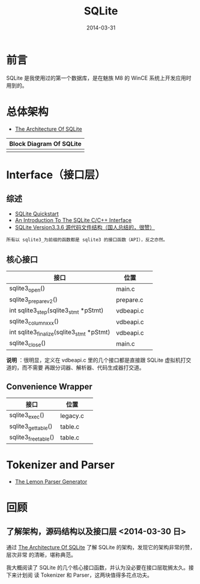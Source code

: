 #+TITLE: SQLite
#+DATE: 2014-03-31
#+KEYWORDS: 数据库

* 前言
SQLite 是我使用过的第一个数据库，是在魅族 M8 的 WinCE 系统上开发应用时用到的。

* 总体架构
+ [[http://sqlite.org/arch.html][The Architecture Of SQLite]]

| Block Diagram Of SQLite |
|-------------------------|
| [[../static/imgs/sqlite/1.png]]      |

* Interface（接口层）
** 综述
+ [[http://www.sqlite.org/quickstart.html][SQLite Quickstart]]
+ [[http://www.sqlite.org/cintro.html][An Introduction To The SQLite C/C++ Interface]]
+ [[http://www.cnblogs.com/hustcat/archive/2009/02/26/1398896.html][SQLite Version3.3.6 源代码文件结构（国人总结的，很赞）]]

#+BEGIN_EXAMPLE
所有以 sqlite3_为前缀的函数都是 sqlite3 的接口函数（API），反之亦然。
#+END_EXAMPLE

** 核心接口
| 接口                                      | 位置      |   |
|-------------------------------------------+-----------+---|
| sqlite3_open()                            | main.c    |   |
| sqlite3_prepare_v2()                      | prepare.c |   |
| int sqlite3_step(sqlite3_stmt *pStmt)     | vdbeapi.c |   |
| sqlite3_column_xxx()                      | vdbeapi.c |   |
| int sqlite3_finalize(sqlite3_stmt *pStmt) | vdbeapi.c |   |
| sqlite3_close()                           | main.c    |   |
*说明* ：很明显，定义在 vdbeapi.c 里的几个接口都是直接跟 SQLite 虚拟机打交道的，而不需要
再跟分词器、解析器、代码生成器打交道。

** Convenience Wrapper
| 接口                 | 位置     |   |
|----------------------+----------+---|
| sqlite3_exec()       | legacy.c |   |
| sqlite3_get_table()  | table.c  |   |
| sqlite3_free_table() | table.c  |   |

* Tokenizer and Parser
+ [[http://www.sqlite.org/src/doc/trunk/doc/lemon.html][The Lemon Parser Generator]]

** 
  
* 回顾
** 了解架构，源码结构以及接口层 <2014-03-30 日>
通过 [[http://sqlite.org/arch.html][The Architecture Of SQLite]] 了解 SQLite 的架构，发现它的架构非常的赞，层次非常
的清晰，堪称典范。

我大概阅读了 SQLite 的几个核心接口函数，并认为没必要在接口层耽搁太久。接下来计划阅
读 Tokenizer 和 Parser，这两块值得多花点功夫。

